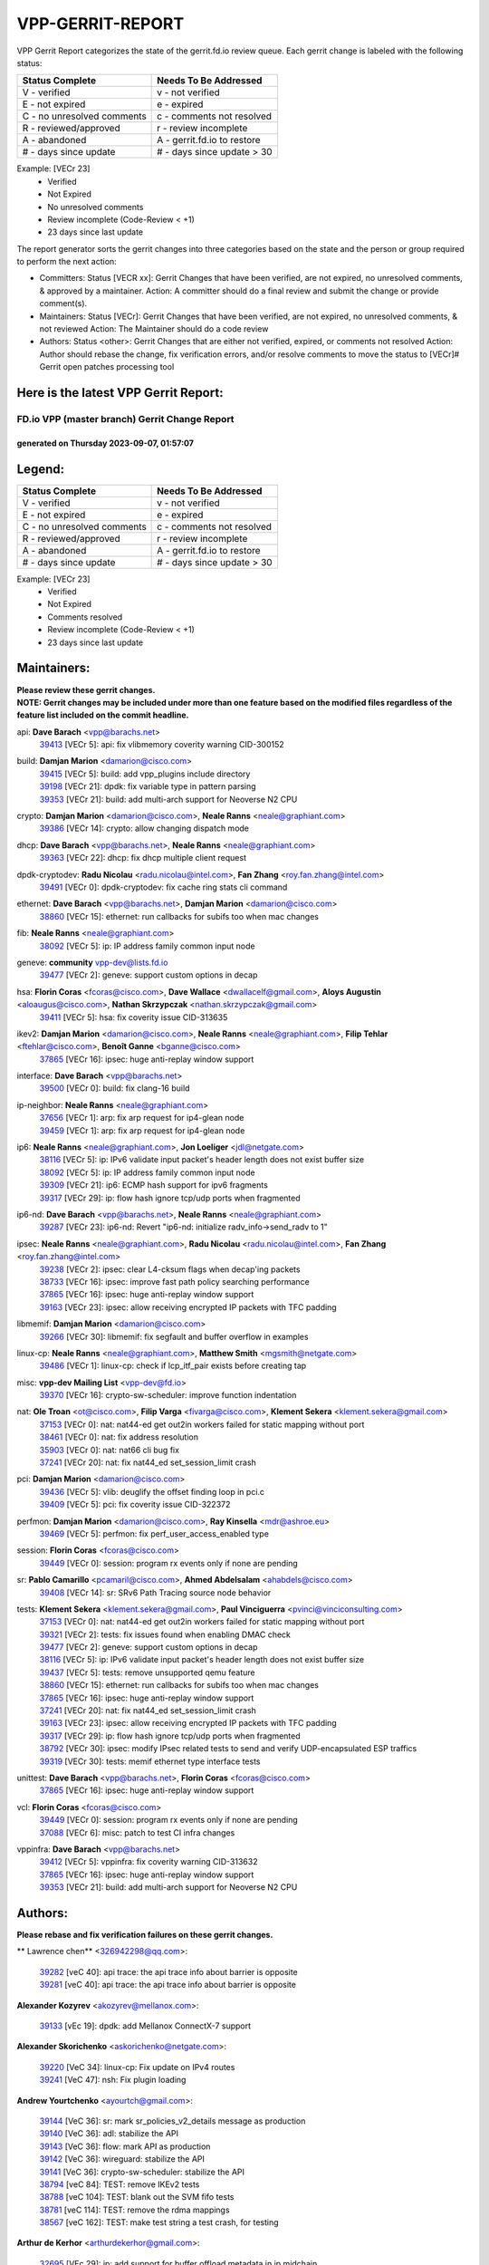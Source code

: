 #################
VPP-GERRIT-REPORT
#################

VPP Gerrit Report categorizes the state of the gerrit.fd.io review queue.  Each gerrit change is labeled with the following status:

========================== ===========================
Status Complete            Needs To Be Addressed
========================== ===========================
V - verified               v - not verified
E - not expired            e - expired
C - no unresolved comments c - comments not resolved
R - reviewed/approved      r - review incomplete
A - abandoned              A - gerrit.fd.io to restore
# - days since update      # - days since update > 30
========================== ===========================

Example: [VECr 23]
    - Verified
    - Not Expired
    - No unresolved comments
    - Review incomplete (Code-Review < +1)
    - 23 days since last update

The report generator sorts the gerrit changes into three categories based on the state and the person or group required to perform the next action:

- Committers:
  Status [VECR xx]: Gerrit Changes that have been verified, are not expired, no unresolved comments, & approved by a maintainer.
  Action: A committer should do a final review and submit the change or provide comment(s).

- Maintainers:
  Status [VECr]: Gerrit Changes that have been verified, are not expired, no unresolved comments, & not reviewed
  Action: The Maintainer should do a code review

- Authors:
  Status <other>: Gerrit Changes that are either not verified, expired, or comments not resolved
  Action: Author should rebase the change, fix verification errors, and/or resolve comments to move the status to [VECr]# Gerrit open patches processing tool

Here is the latest VPP Gerrit Report:
-------------------------------------

==============================================
FD.io VPP (master branch) Gerrit Change Report
==============================================
--------------------------------------------
generated on Thursday 2023-09-07, 01:57:07
--------------------------------------------


Legend:
-------
========================== ===========================
Status Complete            Needs To Be Addressed
========================== ===========================
V - verified               v - not verified
E - not expired            e - expired
C - no unresolved comments c - comments not resolved
R - reviewed/approved      r - review incomplete
A - abandoned              A - gerrit.fd.io to restore
# - days since update      # - days since update > 30
========================== ===========================

Example: [VECr 23]
    - Verified
    - Not Expired
    - Comments resolved
    - Review incomplete (Code-Review < +1)
    - 23 days since last update


Maintainers:
------------
| **Please review these gerrit changes.**

| **NOTE: Gerrit changes may be included under more than one feature based on the modified files regardless of the feature list included on the commit headline.**

api: **Dave Barach** <vpp@barachs.net>
  | `39413 <https:////gerrit.fd.io/r/c/vpp/+/39413>`_ [VECr 5]: api: fix vlibmemory coverity warning CID-300152

build: **Damjan Marion** <damarion@cisco.com>
  | `39415 <https:////gerrit.fd.io/r/c/vpp/+/39415>`_ [VECr 5]: build: add vpp_plugins include directory
  | `39198 <https:////gerrit.fd.io/r/c/vpp/+/39198>`_ [VECr 21]: dpdk: fix variable type in pattern parsing
  | `39353 <https:////gerrit.fd.io/r/c/vpp/+/39353>`_ [VECr 21]: build: add multi-arch support for Neoverse N2 CPU

crypto: **Damjan Marion** <damarion@cisco.com>, **Neale Ranns** <neale@graphiant.com>
  | `39386 <https:////gerrit.fd.io/r/c/vpp/+/39386>`_ [VECr 14]: crypto: allow changing dispatch mode

dhcp: **Dave Barach** <vpp@barachs.net>, **Neale Ranns** <neale@graphiant.com>
  | `39363 <https:////gerrit.fd.io/r/c/vpp/+/39363>`_ [VECr 22]: dhcp: fix dhcp multiple client request

dpdk-cryptodev: **Radu Nicolau** <radu.nicolau@intel.com>, **Fan Zhang** <roy.fan.zhang@intel.com>
  | `39491 <https:////gerrit.fd.io/r/c/vpp/+/39491>`_ [VECr 0]: dpdk-cryptodev: fix cache ring stats cli command

ethernet: **Dave Barach** <vpp@barachs.net>, **Damjan Marion** <damarion@cisco.com>
  | `38860 <https:////gerrit.fd.io/r/c/vpp/+/38860>`_ [VECr 15]: ethernet: run callbacks for subifs too when mac changes

fib: **Neale Ranns** <neale@graphiant.com>
  | `38092 <https:////gerrit.fd.io/r/c/vpp/+/38092>`_ [VECr 5]: ip: IP address family common input node

geneve: **community** vpp-dev@lists.fd.io
  | `39477 <https:////gerrit.fd.io/r/c/vpp/+/39477>`_ [VECr 2]: geneve: support custom options in decap

hsa: **Florin Coras** <fcoras@cisco.com>, **Dave Wallace** <dwallacelf@gmail.com>, **Aloys Augustin** <aloaugus@cisco.com>, **Nathan Skrzypczak** <nathan.skrzypczak@gmail.com>
  | `39411 <https:////gerrit.fd.io/r/c/vpp/+/39411>`_ [VECr 5]: hsa: fix coverity issue CID-313635

ikev2: **Damjan Marion** <damarion@cisco.com>, **Neale Ranns** <neale@graphiant.com>, **Filip Tehlar** <ftehlar@cisco.com>, **Benoît Ganne** <bganne@cisco.com>
  | `37865 <https:////gerrit.fd.io/r/c/vpp/+/37865>`_ [VECr 16]: ipsec: huge anti-replay window support

interface: **Dave Barach** <vpp@barachs.net>
  | `39500 <https:////gerrit.fd.io/r/c/vpp/+/39500>`_ [VECr 0]: build: fix clang-16 build

ip-neighbor: **Neale Ranns** <neale@graphiant.com>
  | `37656 <https:////gerrit.fd.io/r/c/vpp/+/37656>`_ [VECr 1]: arp: fix arp request for ip4-glean node
  | `39459 <https:////gerrit.fd.io/r/c/vpp/+/39459>`_ [VECr 1]: arp: fix arp request for ip4-glean node

ip6: **Neale Ranns** <neale@graphiant.com>, **Jon Loeliger** <jdl@netgate.com>
  | `38116 <https:////gerrit.fd.io/r/c/vpp/+/38116>`_ [VECr 5]: ip: IPv6 validate input packet's header length does not exist buffer size
  | `38092 <https:////gerrit.fd.io/r/c/vpp/+/38092>`_ [VECr 5]: ip: IP address family common input node
  | `39309 <https:////gerrit.fd.io/r/c/vpp/+/39309>`_ [VECr 21]: ip6: ECMP hash support for ipv6 fragments
  | `39317 <https:////gerrit.fd.io/r/c/vpp/+/39317>`_ [VECr 29]: ip: flow hash ignore tcp/udp ports when fragmented

ip6-nd: **Dave Barach** <vpp@barachs.net>, **Neale Ranns** <neale@graphiant.com>
  | `39287 <https:////gerrit.fd.io/r/c/vpp/+/39287>`_ [VECr 23]: ip6-nd: Revert "ip6-nd: initialize radv_info->send_radv to 1"

ipsec: **Neale Ranns** <neale@graphiant.com>, **Radu Nicolau** <radu.nicolau@intel.com>, **Fan Zhang** <roy.fan.zhang@intel.com>
  | `39238 <https:////gerrit.fd.io/r/c/vpp/+/39238>`_ [VECr 2]: ipsec: clear L4-cksum flags when decap'ing packets
  | `38733 <https:////gerrit.fd.io/r/c/vpp/+/38733>`_ [VECr 16]: ipsec: improve fast path policy searching performance
  | `37865 <https:////gerrit.fd.io/r/c/vpp/+/37865>`_ [VECr 16]: ipsec: huge anti-replay window support
  | `39163 <https:////gerrit.fd.io/r/c/vpp/+/39163>`_ [VECr 23]: ipsec: allow receiving encrypted IP packets with TFC padding

libmemif: **Damjan Marion** <damarion@cisco.com>
  | `39266 <https:////gerrit.fd.io/r/c/vpp/+/39266>`_ [VECr 30]: libmemif: fix segfault and buffer overflow in examples

linux-cp: **Neale Ranns** <neale@graphiant.com>, **Matthew Smith** <mgsmith@netgate.com>
  | `39486 <https:////gerrit.fd.io/r/c/vpp/+/39486>`_ [VECr 1]: linux-cp: check if lcp_itf_pair exists before creating tap

misc: **vpp-dev Mailing List** <vpp-dev@fd.io>
  | `39370 <https:////gerrit.fd.io/r/c/vpp/+/39370>`_ [VECr 16]: crypto-sw-scheduler: improve function indentation

nat: **Ole Troan** <ot@cisco.com>, **Filip Varga** <fivarga@cisco.com>, **Klement Sekera** <klement.sekera@gmail.com>
  | `37153 <https:////gerrit.fd.io/r/c/vpp/+/37153>`_ [VECr 0]: nat: nat44-ed get out2in workers failed for static mapping without port
  | `38461 <https:////gerrit.fd.io/r/c/vpp/+/38461>`_ [VECr 0]: nat: fix address resolution
  | `35903 <https:////gerrit.fd.io/r/c/vpp/+/35903>`_ [VECr 0]: nat: nat66 cli bug fix
  | `37241 <https:////gerrit.fd.io/r/c/vpp/+/37241>`_ [VECr 20]: nat: fix nat44_ed set_session_limit crash

pci: **Damjan Marion** <damarion@cisco.com>
  | `39436 <https:////gerrit.fd.io/r/c/vpp/+/39436>`_ [VECr 5]: vlib: deuglify the offset finding loop in pci.c
  | `39409 <https:////gerrit.fd.io/r/c/vpp/+/39409>`_ [VECr 5]: pci: fix coverity issue CID-322372

perfmon: **Damjan Marion** <damarion@cisco.com>, **Ray Kinsella** <mdr@ashroe.eu>
  | `39469 <https:////gerrit.fd.io/r/c/vpp/+/39469>`_ [VECr 5]: perfmon: fix perf_user_access_enabled type

session: **Florin Coras** <fcoras@cisco.com>
  | `39449 <https:////gerrit.fd.io/r/c/vpp/+/39449>`_ [VECr 0]: session: program rx events only if none are pending

sr: **Pablo Camarillo** <pcamaril@cisco.com>, **Ahmed Abdelsalam** <ahabdels@cisco.com>
  | `39408 <https:////gerrit.fd.io/r/c/vpp/+/39408>`_ [VECr 14]: sr: SRv6 Path Tracing source node behavior

tests: **Klement Sekera** <klement.sekera@gmail.com>, **Paul Vinciguerra** <pvinci@vinciconsulting.com>
  | `37153 <https:////gerrit.fd.io/r/c/vpp/+/37153>`_ [VECr 0]: nat: nat44-ed get out2in workers failed for static mapping without port
  | `39321 <https:////gerrit.fd.io/r/c/vpp/+/39321>`_ [VECr 2]: tests: fix issues found when enabling DMAC check
  | `39477 <https:////gerrit.fd.io/r/c/vpp/+/39477>`_ [VECr 2]: geneve: support custom options in decap
  | `38116 <https:////gerrit.fd.io/r/c/vpp/+/38116>`_ [VECr 5]: ip: IPv6 validate input packet's header length does not exist buffer size
  | `39437 <https:////gerrit.fd.io/r/c/vpp/+/39437>`_ [VECr 5]: tests: remove unsupported qemu feature
  | `38860 <https:////gerrit.fd.io/r/c/vpp/+/38860>`_ [VECr 15]: ethernet: run callbacks for subifs too when mac changes
  | `37865 <https:////gerrit.fd.io/r/c/vpp/+/37865>`_ [VECr 16]: ipsec: huge anti-replay window support
  | `37241 <https:////gerrit.fd.io/r/c/vpp/+/37241>`_ [VECr 20]: nat: fix nat44_ed set_session_limit crash
  | `39163 <https:////gerrit.fd.io/r/c/vpp/+/39163>`_ [VECr 23]: ipsec: allow receiving encrypted IP packets with TFC padding
  | `39317 <https:////gerrit.fd.io/r/c/vpp/+/39317>`_ [VECr 29]: ip: flow hash ignore tcp/udp ports when fragmented
  | `38792 <https:////gerrit.fd.io/r/c/vpp/+/38792>`_ [VECr 30]: ipsec: modify IPsec related tests to send and verify UDP-encapsulated ESP traffics
  | `39319 <https:////gerrit.fd.io/r/c/vpp/+/39319>`_ [VECr 30]: tests: memif ethernet type interface tests

unittest: **Dave Barach** <vpp@barachs.net>, **Florin Coras** <fcoras@cisco.com>
  | `37865 <https:////gerrit.fd.io/r/c/vpp/+/37865>`_ [VECr 16]: ipsec: huge anti-replay window support

vcl: **Florin Coras** <fcoras@cisco.com>
  | `39449 <https:////gerrit.fd.io/r/c/vpp/+/39449>`_ [VECr 0]: session: program rx events only if none are pending
  | `37088 <https:////gerrit.fd.io/r/c/vpp/+/37088>`_ [VECr 6]: misc: patch to test CI infra changes

vppinfra: **Dave Barach** <vpp@barachs.net>
  | `39412 <https:////gerrit.fd.io/r/c/vpp/+/39412>`_ [VECr 5]: vppinfra: fix coverity warning CID-313632
  | `37865 <https:////gerrit.fd.io/r/c/vpp/+/37865>`_ [VECr 16]: ipsec: huge anti-replay window support
  | `39353 <https:////gerrit.fd.io/r/c/vpp/+/39353>`_ [VECr 21]: build: add multi-arch support for Neoverse N2 CPU

Authors:
--------
**Please rebase and fix verification failures on these gerrit changes.**

** Lawrence chen** <326942298@qq.com>:

  | `39282 <https:////gerrit.fd.io/r/c/vpp/+/39282>`_ [veC 40]: api trace: the api trace info about barrier is opposite
  | `39281 <https:////gerrit.fd.io/r/c/vpp/+/39281>`_ [veC 40]: api trace: the api trace info about barrier is opposite

**Alexander Kozyrev** <akozyrev@mellanox.com>:

  | `39133 <https:////gerrit.fd.io/r/c/vpp/+/39133>`_ [vEc 19]: dpdk: add Mellanox ConnectX-7 support

**Alexander Skorichenko** <askorichenko@netgate.com>:

  | `39220 <https:////gerrit.fd.io/r/c/vpp/+/39220>`_ [VeC 34]: linux-cp: Fix update on IPv4 routes
  | `39241 <https:////gerrit.fd.io/r/c/vpp/+/39241>`_ [VeC 47]: nsh: Fix plugin loading

**Andrew Yourtchenko** <ayourtch@gmail.com>:

  | `39144 <https:////gerrit.fd.io/r/c/vpp/+/39144>`_ [VeC 36]: sr: mark sr_policies_v2_details message as production
  | `39140 <https:////gerrit.fd.io/r/c/vpp/+/39140>`_ [VeC 36]: adl: stabilize the API
  | `39143 <https:////gerrit.fd.io/r/c/vpp/+/39143>`_ [VeC 36]: flow: mark API as production
  | `39142 <https:////gerrit.fd.io/r/c/vpp/+/39142>`_ [VeC 36]: wireguard: stabilize the API
  | `39141 <https:////gerrit.fd.io/r/c/vpp/+/39141>`_ [VeC 36]: crypto-sw-scheduler: stabilize the API
  | `38794 <https:////gerrit.fd.io/r/c/vpp/+/38794>`_ [veC 84]: TEST: remove IKEv2 tests
  | `38788 <https:////gerrit.fd.io/r/c/vpp/+/38788>`_ [veC 104]: TEST: blank out the SVM fifo tests
  | `38781 <https:////gerrit.fd.io/r/c/vpp/+/38781>`_ [veC 114]: TEST: remove the rdma mappings
  | `38567 <https:////gerrit.fd.io/r/c/vpp/+/38567>`_ [veC 162]: TEST: make test string a test crash, for testing

**Arthur de Kerhor** <arthurdekerhor@gmail.com>:

  | `32695 <https:////gerrit.fd.io/r/c/vpp/+/32695>`_ [VEc 29]: ip: add support for buffer offload metadata in ip midchain

**Damjan Marion** <dmarion@0xa5.net>:

  | `38819 <https:////gerrit.fd.io/r/c/vpp/+/38819>`_ [vEC 30]: ena: Amazon Elastic Network Adapter (ENA) native driver (experimental)
  | `38917 <https:////gerrit.fd.io/r/c/vpp/+/38917>`_ [Vec 98]: vlib: add vlib_buffer_is_chained() and use it where possible

**Daniel Beres** <dberes@cisco.com>:

  | `37071 <https:////gerrit.fd.io/r/c/vpp/+/37071>`_ [VEc 0]: ebuild: adding libmemif to debian packages
  | `37953 <https:////gerrit.fd.io/r/c/vpp/+/37953>`_ [VeC 110]: libmemif: added tests

**Dastin Wilski** <dastin.wilski@gmail.com>:

  | `37835 <https:////gerrit.fd.io/r/c/vpp/+/37835>`_ [Vec 98]: crypto-ipsecmb: crypto_key prefetch and unrolling for aes-gcm

**Dave Wallace** <dwallacelf@gmail.com>:

  | `39410 <https:////gerrit.fd.io/r/c/vpp/+/39410>`_ [vEC 8]: vapi: fix coverity warnings

**Dzmitry Sautsa** <dzmitry.sautsa@nokia.com>:

  | `37296 <https:////gerrit.fd.io/r/c/vpp/+/37296>`_ [VeC 141]: dpdk: use adapter MTU in max_frame_size setting

**Florian Gavril** <gflorian@3nets.io>:

  | `39076 <https:////gerrit.fd.io/r/c/vpp/+/39076>`_ [VeC 79]: fib: Crash when specify a big prefix length from CLI.

**Frédéric Perrin** <fred@fperrin.net>:

  | `39251 <https:////gerrit.fd.io/r/c/vpp/+/39251>`_ [VEc 1]: ethernet: check dmacs_bad in the fastpath case

**Liangxing Wang** <liangxing.wang@arm.com>:

  | `39095 <https:////gerrit.fd.io/r/c/vpp/+/39095>`_ [Vec 41]: memif: use VPP cache line size macro instead of hard coded 64 bytes

**Miklos Tirpak** <miklos.tirpak@gmail.com>:

  | `36021 <https:////gerrit.fd.io/r/c/vpp/+/36021>`_ [VeC 159]: nat: fix tcp session reopen in nat44-ed

**Mohsin Kazmi** <sykazmi@cisco.com>:

  | `39146 <https:////gerrit.fd.io/r/c/vpp/+/39146>`_ [VEc 0]: geneve: add support for layer 3

**Neale Ranns** <neale@graphiant.com>:

  | `38095 <https:////gerrit.fd.io/r/c/vpp/+/38095>`_ [vEC 5]: ip: Set the buffer error in ip6-input

**Piotr Bronowski** <piotrx.bronowski@intel.com>:

  | `38409 <https:////gerrit.fd.io/r/c/vpp/+/38409>`_ [veC 42]: ipsec: introduce function esp_prepare_packet_for_enc
  | `38407 <https:////gerrit.fd.io/r/c/vpp/+/38407>`_ [Vec 119]: ipsec: esp_encrypt prefetch and unroll - introduce new types

**Rune Jensen** <runeerle@wgtwo.com>:

  | `38573 <https:////gerrit.fd.io/r/c/vpp/+/38573>`_ [vEC 26]: gtpu: support non-G-PDU packets and PDU Session

**Simon Zolin** <steelum@gmail.com>:

  | `38850 <https:////gerrit.fd.io/r/c/vpp/+/38850>`_ [VeC 105]: fib: don't leave default 'dpo-drop' rule after 'sr steer'

**Stanislav Zaikin** <zstaseg@gmail.com>:

  | `39305 <https:////gerrit.fd.io/r/c/vpp/+/39305>`_ [VeC 36]: interface: check sw_if_index more thoroughly
  | `39121 <https:////gerrit.fd.io/r/c/vpp/+/39121>`_ [VeC 37]: dpdk: create and remove interface in runtime
  | `38456 <https:////gerrit.fd.io/r/c/vpp/+/38456>`_ [VeC 128]: linux-cp: auto select tap id when creating lcp pair

**Sylvain C** <sylvain.cadilhac@freepro.com>:

  | `39294 <https:////gerrit.fd.io/r/c/vpp/+/39294>`_ [veC 40]: api: ip - set punt reason max length to fix VAPI generation

**Takeru Hayasaka** <hayatake396@gmail.com>:

  | `37628 <https:////gerrit.fd.io/r/c/vpp/+/37628>`_ [VeC 42]: srv6-mobile: Implement SRv6 mobile API funcs

**Ted Chen** <znscnchen@gmail.com>:

  | `39062 <https:////gerrit.fd.io/r/c/vpp/+/39062>`_ [veC 83]: ethernet: fix fastpath does not drop the packet with incorrect destination MAC

**Vladislav Grishenko** <themiron@mail.ru>:

  | `38245 <https:////gerrit.fd.io/r/c/vpp/+/38245>`_ [Vec 146]: mpls: fix possible crashes on tunnel create/delete
  | `38524 <https:////gerrit.fd.io/r/c/vpp/+/38524>`_ [VeC 172]: fib: fix interface resolve from unlinked fib entries
  | `38515 <https:////gerrit.fd.io/r/c/vpp/+/38515>`_ [VeC 172]: fib: fix freed mpls label disposition dpo access

**Vratko Polak** <vrpolak@cisco.com>:

  | `38797 <https:////gerrit.fd.io/r/c/vpp/+/38797>`_ [VEc 0]: ip: make running_fragment_id thread safe
  | `39315 <https:////gerrit.fd.io/r/c/vpp/+/39315>`_ [VEc 19]: vppapigen: recognize also _event as to_network
  | `39316 <https:////gerrit.fd.io/r/c/vpp/+/39316>`_ [VeC 33]: ip-neighbor: add version 3 of neighbor event

**Xiaoming Jiang** <jiangxiaoming@outlook.com>:

  | `38871 <https:////gerrit.fd.io/r/c/vpp/+/38871>`_ [VeC 105]: nsh: fix plugin load failed due to undefined symbol: gre4_input_node
  | `38742 <https:////gerrit.fd.io/r/c/vpp/+/38742>`_ [veC 131]: linux-cp: fix compiler error with libnl 3.2.x
  | `38728 <https:////gerrit.fd.io/r/c/vpp/+/38728>`_ [veC 133]: ipsec: remove redundant match in ipsec4-input-feature with decrypted esp/ah packet
  | `38535 <https:////gerrit.fd.io/r/c/vpp/+/38535>`_ [VeC 168]: ipsec: fix non-esp packet may be matched as esp packet if flow cache enabled
  | `38500 <https:////gerrit.fd.io/r/c/vpp/+/38500>`_ [VeC 173]: ipsec: missing linear search when flow cache search failed

**Xinyao Cai** <xinyao.cai@intel.com>:

  | `38304 <https:////gerrit.fd.io/r/c/vpp/+/38304>`_ [VeC 34]: interface dpdk avf: introducing setting RSS hash key feature
  | `38901 <https:////gerrit.fd.io/r/c/vpp/+/38901>`_ [VeC 93]: flow dpdk avf: add support for using l2tpv3 as RSS type
  | `38876 <https:////gerrit.fd.io/r/c/vpp/+/38876>`_ [VeC 104]: dpdk: revert "flow dpdk: introduce IP in IP support for flow"

**Yahui Chen** <goodluckwillcomesoon@gmail.com>:

  | `37653 <https:////gerrit.fd.io/r/c/vpp/+/37653>`_ [VEc 5]: af_xdp: optimizing send performance

**dengfeng liu** <liudf0716@gmail.com>:

  | `39228 <https:////gerrit.fd.io/r/c/vpp/+/39228>`_ [VeC 52]: ipsec: should use praddr_ instead of pladdr_
  | `39229 <https:////gerrit.fd.io/r/c/vpp/+/39229>`_ [VeC 52]: ipsec: delete redundant code

**hui zhang** <zhanghui1715@gmail.com>:

  | `38451 <https:////gerrit.fd.io/r/c/vpp/+/38451>`_ [veC 104]: vrrp: dump vrrp vr peer

**mahdi varasteh** <mahdy.varasteh@gmail.com>:

  | `36726 <https:////gerrit.fd.io/r/c/vpp/+/36726>`_ [veC 159]: nat: add local addresses correctly in nat lb static mapping

**ranjan raj** <ranjanx.raj@intel.com>:

  | `39224 <https:////gerrit.fd.io/r/c/vpp/+/39224>`_ [VEc 14]: crypto-ipsecmb: bump intel-ipsec-mb version to 1.4

**vinay tripathi** <vinayx.tripathi@intel.com>:

  | `38793 <https:////gerrit.fd.io/r/c/vpp/+/38793>`_ [Vec 68]: ipsec: separate UDP and UDP-encapsulated ESP packet processing
  | `38791 <https:////gerrit.fd.io/r/c/vpp/+/38791>`_ [VeC 76]: ipsec: move udp/esp packet processing in the inline function ipsec_udp_encap_esp_packet_process

Legend:
-------
========================== ===========================
Status Complete            Needs To Be Addressed
========================== ===========================
V - verified               v - not verified
E - not expired            e - expired
C - no unresolved comments c - comments not resolved
R - reviewed/approved      r - review incomplete
A - abandoned              A - gerrit.fd.io to restore
# - days since update      # - days since update > 30
========================== ===========================

Example: [VECr 23]
    - Verified
    - Not Expired
    - Comments resolved
    - Review incomplete (Code-Review < +1)
    - 23 days since last update


Statistics:
-----------
================ ===
Patches assigned
================ ===
authors          60
maintainers      40
committers       0
abandoned        0
================ ===

